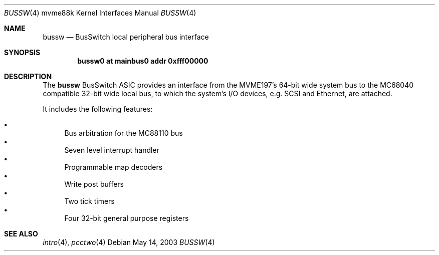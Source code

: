.\"	$OpenBSD: src/share/man/man4/man4.mvme88k/bussw.4,v 1.2 2003/08/08 09:29:24 miod Exp $
.\"
.\" Copyright (c) 2003 Paul Weissmann
.\" All rights reserved.
.\"
.\"
.\" Redistribution and use in source and binary forms, with or without
.\" modification, are permitted provided that the following conditions
.\" are met:
.\" 1. Redistributions of source code must retain the above copyright
.\"    notice, this list of conditions and the following disclaimer.
.\" 2. Redistributions in binary form must reproduce the above copyright
.\"    notice, this list of conditions and the following disclaimer in the
.\"    documentation and/or other materials provided with the distribution.

.\" THIS SOFTWARE IS PROVIDED BY THE REGENTS AND CONTRIBUTORS ``AS IS'' AND
.\" ANY EXPRESS OR IMPLIED WARRANTIES, INCLUDING, BUT NOT LIMITED TO, THE
.\" IMPLIED WARRANTIES OF MERCHANTABILITY AND FITNESS FOR A PARTICULAR PURPOSE
.\" ARE DISCLAIMED.  IN NO EVENT SHALL THE REGENTS OR CONTRIBUTORS BE LIABLE
.\" FOR ANY DIRECT, INDIRECT, INCIDENTAL, SPECIAL, EXEMPLARY, OR CONSEQUENTIAL
.\" DAMAGES (INCLUDING, BUT NOT LIMITED TO, PROCUREMENT OF SUBSTITUTE GOODS
.\" OR SERVICES; LOSS OF USE, DATA, OR PROFITS; OR BUSINESS INTERRUPTION)
.\" HOWEVER CAUSED AND ON ANY THEORY OF LIABILITY, WHETHER IN CONTRACT, STRICT
.\" LIABILITY, OR TORT (INCLUDING NEGLIGENCE OR OTHERWISE) ARISING IN ANY WAY
.\" OUT OF THE USE OF THIS SOFTWARE, EVEN IF ADVISED OF THE POSSIBILITY OF
.\" SUCH DAMAGE.
.\"
.Dd May 14, 2003
.Dt BUSSW 4 mvme88k
.Os
.Sh NAME
.Nm bussw
.Nd BusSwitch local peripheral bus interface
.Sh SYNOPSIS
.Cd "bussw0 at mainbus0 addr 0xfff00000"
.Sh DESCRIPTION
The
.Nm
.Tn BusSwitch
ASIC provides an interface from the MVME197's 64-bit wide system bus
to the
.Tn MC68040
compatible 32-bit wide local bus, to which the system's
I/O devices, e.g. SCSI and Ethernet, are attached.
.Pp
It includes the following features:
.Pp
.Bl -bullet -compact
.It
Bus arbitration for the
.Tn MC88110
bus
.It
Seven level interrupt handler
.It
Programmable map decoders
.It
Write post buffers
.It
Two tick timers
.It
Four 32-bit general purpose registers
.El
.Sh SEE ALSO
.Xr intro 4 ,
.Xr pcctwo 4
.\" .Xr syscon 4
